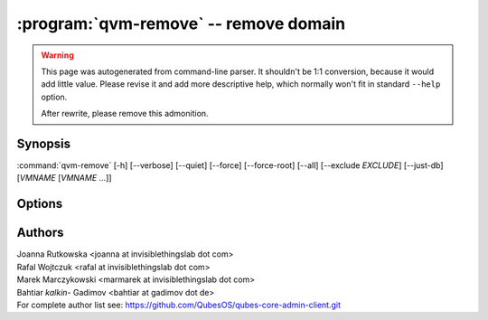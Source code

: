 .. program:: qvm-remove

:program:`qvm-remove` -- remove domain
======================================

.. warning::

   This page was autogenerated from command-line parser. It shouldn't be 1:1
   conversion, because it would add little value. Please revise it and add
   more descriptive help, which normally won't fit in standard ``--help``
   option.

   After rewrite, please remove this admonition.

Synopsis
--------
:command:`qvm-remove` [-h] [--verbose] [--quiet] [--force] [--force-root] [--all] [--exclude *EXCLUDE*] [--just-db] [*VMNAME* [*VMNAME* ...]]

Options
-------

.. option:: --all

   Remove  all qubes. You can use :option:`--exclude` to limit the
   qubes set. dom0 is not removed

.. option:: --exclude

   Exclude the qube from :option:`--all`.

.. option:: --force, -f

   Do not prompt for confirmation; assume 'yes'.

.. option:: --help, -h

    Show this help message and exit

.. option:: --verbose, -v

   increase verbosity

.. option:: --quiet, -q

   decrease verbosity

.. option:: --version

   Show program's version number and exit

Authors
-------

| Joanna Rutkowska <joanna at invisiblethingslab dot com>
| Rafal Wojtczuk <rafal at invisiblethingslab dot com>
| Marek Marczykowski <marmarek at invisiblethingslab dot com>
| Bahtiar `kalkin-` Gadimov <bahtiar at gadimov dot de> 

| For complete author list see: https://github.com/QubesOS/qubes-core-admin-client.git

.. vim: ts=3 sw=3 et tw=80
